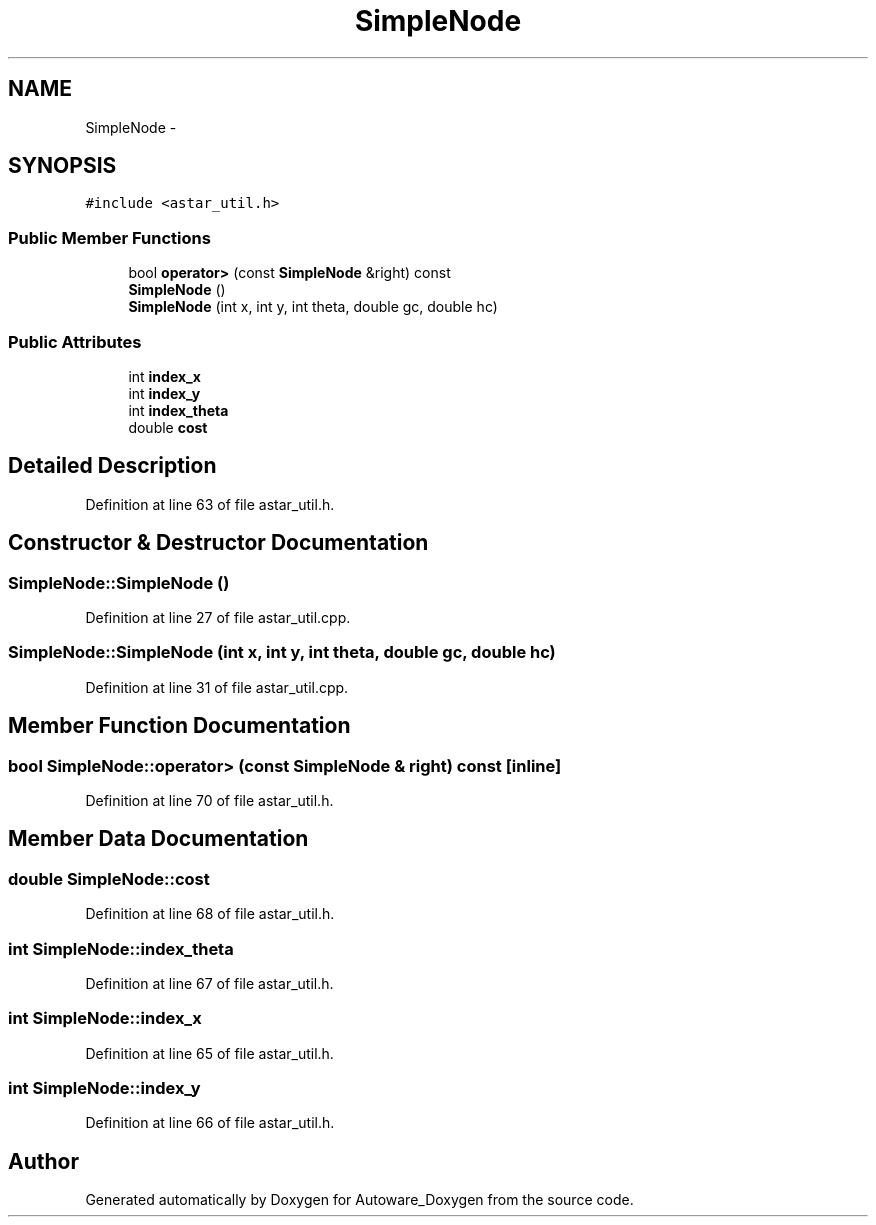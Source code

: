 .TH "SimpleNode" 3 "Fri May 22 2020" "Autoware_Doxygen" \" -*- nroff -*-
.ad l
.nh
.SH NAME
SimpleNode \- 
.SH SYNOPSIS
.br
.PP
.PP
\fC#include <astar_util\&.h>\fP
.SS "Public Member Functions"

.in +1c
.ti -1c
.RI "bool \fBoperator>\fP (const \fBSimpleNode\fP &right) const "
.br
.ti -1c
.RI "\fBSimpleNode\fP ()"
.br
.ti -1c
.RI "\fBSimpleNode\fP (int x, int y, int theta, double gc, double hc)"
.br
.in -1c
.SS "Public Attributes"

.in +1c
.ti -1c
.RI "int \fBindex_x\fP"
.br
.ti -1c
.RI "int \fBindex_y\fP"
.br
.ti -1c
.RI "int \fBindex_theta\fP"
.br
.ti -1c
.RI "double \fBcost\fP"
.br
.in -1c
.SH "Detailed Description"
.PP 
Definition at line 63 of file astar_util\&.h\&.
.SH "Constructor & Destructor Documentation"
.PP 
.SS "SimpleNode::SimpleNode ()"

.PP
Definition at line 27 of file astar_util\&.cpp\&.
.SS "SimpleNode::SimpleNode (int x, int y, int theta, double gc, double hc)"

.PP
Definition at line 31 of file astar_util\&.cpp\&.
.SH "Member Function Documentation"
.PP 
.SS "bool SimpleNode::operator> (const \fBSimpleNode\fP & right) const\fC [inline]\fP"

.PP
Definition at line 70 of file astar_util\&.h\&.
.SH "Member Data Documentation"
.PP 
.SS "double SimpleNode::cost"

.PP
Definition at line 68 of file astar_util\&.h\&.
.SS "int SimpleNode::index_theta"

.PP
Definition at line 67 of file astar_util\&.h\&.
.SS "int SimpleNode::index_x"

.PP
Definition at line 65 of file astar_util\&.h\&.
.SS "int SimpleNode::index_y"

.PP
Definition at line 66 of file astar_util\&.h\&.

.SH "Author"
.PP 
Generated automatically by Doxygen for Autoware_Doxygen from the source code\&.

